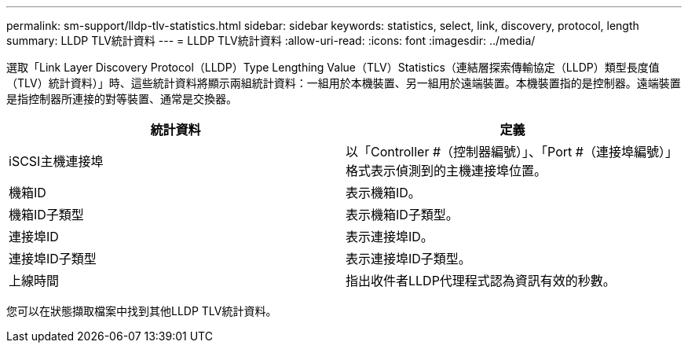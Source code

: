 ---
permalink: sm-support/lldp-tlv-statistics.html 
sidebar: sidebar 
keywords: statistics, select, link, discovery, protocol, length 
summary: LLDP TLV統計資料 
---
= LLDP TLV統計資料
:allow-uri-read: 
:icons: font
:imagesdir: ../media/


選取「Link Layer Discovery Protocol（LLDP）Type Lengthing Value（TLV）Statistics（連結層探索傳輸協定（LLDP）類型長度值（TLV）統計資料）」時、這些統計資料將顯示兩組統計資料：一組用於本機裝置、另一組用於遠端裝置。本機裝置指的是控制器。遠端裝置是指控制器所連接的對等裝置、通常是交換器。

[cols="2*"]
|===
| 統計資料 | 定義 


 a| 
iSCSI主機連接埠
 a| 
以「Controller #（控制器編號）」、「Port #（連接埠編號）」格式表示偵測到的主機連接埠位置。



 a| 
機箱ID
 a| 
表示機箱ID。



 a| 
機箱ID子類型
 a| 
表示機箱ID子類型。



 a| 
連接埠ID
 a| 
表示連接埠ID。



 a| 
連接埠ID子類型
 a| 
表示連接埠ID子類型。



 a| 
上線時間
 a| 
指出收件者LLDP代理程式認為資訊有效的秒數。

|===
您可以在狀態擷取檔案中找到其他LLDP TLV統計資料。
